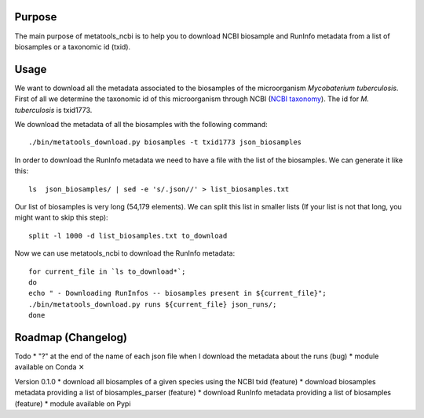 Purpose
=======
The main purpose of metatools_ncbi is to help you to download NCBI biosample and RunInfo metadata from a list of biosamples or a taxonomic id (txid).

Usage
=====
We want to download all the metadata associated to the biosamples of the microorganism *Mycobaterium tuberculosis*. First of all we determine the taxonomic id of this microorganism through NCBI (`NCBI taxonomy`_). The id for *M. tuberculosis* is txid1773.

.. _NCBI taxonomy: https://www.ncbi.nlm.nih.gov/taxonomy

We download the metadata of all the biosamples with the following command::

    ./bin/metatools_download.py biosamples -t txid1773 json_biosamples

In order to download the RunInfo metadata we need to have a file with the list of the biosamples. We can generate it like this::

    ls  json_biosamples/ | sed -e 's/.json//' > list_biosamples.txt

Our list of biosamples is very long (54,179 elements). We can split this list in smaller lists (If your list is not that long, you might want to skip this step)::

    split -l 1000 -d list_biosamples.txt to_download

Now we can use metatools_ncbi to download the RunInfo metadata::

    for current_file in `ls to_download*`;
    do
    echo " - Downloading RunInfos -- biosamples present in ${current_file}";
    ./bin/metatools_download.py runs ${current_file} json_runs/;
    done


Roadmap (Changelog)
===================
Todo
* "?" at the end of the name of each json file when I download the metadata about the runs (bug)
* module available on Conda ✕

Version 0.1.0
* download all biosamples of a given species using the NCBI txid (feature)
* download biosamples metadata providing a list of biosamples_parser (feature)
* download RunInfo metadata providing a list of biosamples (feature)
* module available on Pypi
